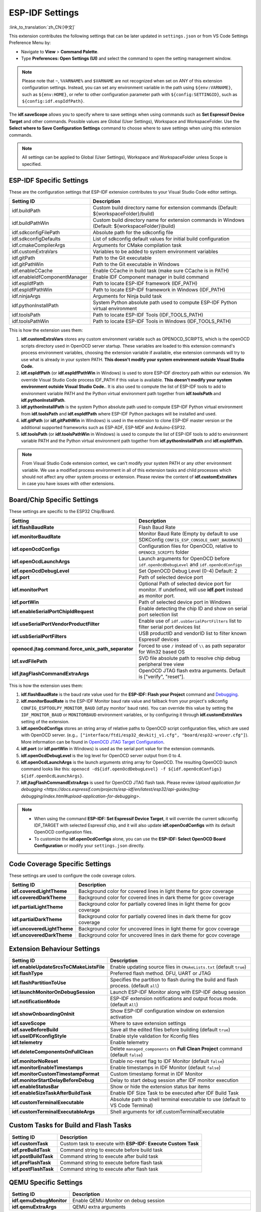 .. _settings:

ESP-IDF Settings
================

:link_to_translation:`zh_CN:[中文]`

This extension contributes the following settings that can be later updated in ``settings.json`` or from VS Code Settings Preference Menu by:

- Navigate to **View** > **Command Palette**.

- Type **Preferences: Open Settings (UI)** and select the command to open the setting management window.

.. note::

    Please note that ``~``, ``%VARNAME%`` and ``$VARNAME`` are not recognized when set on ANY of this extension configuration settings. Instead, you can set any environment variable in the path using ``${env:VARNAME}``, such as ``${env:HOME}``, or refer to other configuration parameter path with ``${config:SETTINGID}``, such as ``${config:idf.espIdfPath}``.

The **idf.saveScope** allows you to specify where to save settings when using commands such as **Set Espressif Device Target** and other commands. Possible values are Global (User Settings), Workspace and WorkspaceFolder. Use the **Select where to Save Configuration Settings** command to choose where to save settings when using this extension commands.

.. note::

    All settings can be applied to Global (User Settings), Workspace and WorkspaceFolder unless Scope is specified.

ESP-IDF Specific Settings
-------------------------

These are the configuration settings that ESP-IDF extension contributes to your Visual Studio Code editor settings.

.. list-table::
    :widths: 10 20
    :header-rows: 1

    * - Setting ID
      - Description
    * - idf.buildPath
      - Custom build directory name for extension commands (Default: \${workspaceFolder}/build)
    * - idf.buildPathWin
      - Custom build directory name for extension commands in Windows (Default: \${workspaceFolder}\\build)
    * - idf.sdkconfigFilePath
      - Absolute path for the sdkconfig file
    * - idf.sdkconfigDefaults
      - List of sdkconfig default values for initial build configuration
    * - idf.cmakeCompilerArgs
      - Arguments for CMake compilation task
    * - idf.customExtraVars
      - Variables to be added to system environment variables
    * - idf.gitPath
      - Path to the Git executable
    * - idf.gitPathWin
      - Path to the Git executable in Windows
    * - idf.enableCCache
      - Enable CCache in build task (make sure CCache is in PATH)
    * - idf.enableIdfComponentManager
      - Enable IDF Component manager in build command
    * - idf.espIdfPath
      - Path to locate ESP-IDF framework (IDF_PATH)
    * - idf.espIdfPathWin
      - Path to locate ESP-IDF framework in Windows (IDF_PATH)
    * - idf.ninjaArgs
      - Arguments for Ninja build task
    * - idf.pythonInstallPath
      - System Python absolute path used to compute ESP-IDF Python virtual environment
    * - idf.toolsPath
      - Path to locate ESP-IDF Tools (IDF_TOOLS_PATH)
    * - idf.toolsPathWin
      - Path to locate ESP-IDF Tools in Windows (IDF_TOOLS_PATH)

This is how the extension uses them:

1. **idf.customExtraVars** stores any custom environment variable such as OPENOCD_SCRIPTS, which is the openOCD scripts directory used in OpenOCD server startup. These variables are loaded to this extension command's process environment variables, choosing the extension variable if available, else extension commands will try to use what is already in your system PATH. **This doesn't modify your system environment outside Visual Studio Code.**
2. **idf.espIdfPath** (or **idf.espIdfPathWin** in Windows) is used to store ESP-IDF directory path within our extension. We override Visual Studio Code process IDF_PATH if this value is available. **This doesn't modify your system environment outside Visual Studio Code.**. It is also used to compute the list of ESP-IDF tools to add to environment variable PATH and the Python virtual environment path together from **idf.toolsPath** and **idf.pythonInstallPath**.
3. **idf.pythonInstallPath** is the system Python absolute path used to compute ESP-IDF Python virtual environment from **idf.toolsPath** and **idf.espIdfPath** where ESP-IDF Python packages will be installed and used.
4. **idf.gitPath** (or **idf.gitPathWin** in Windows) is used in the extension to clone ESP-IDF master version or the additional supported frameworks such as ESP-ADF, ESP-MDF and Arduino-ESP32.
5. **idf.toolsPath** (or **idf.toolsPathWin** in Windows) is used to compute the list of ESP-IDF tools to add to environment variable PATH and the Python virtual environment path together from **idf.pythonInstallPath** and **idf.espIdfPath**.

.. note::

    From Visual Studio Code extension context, we can't modify your system PATH or any other environment variable. We use a modified process environment in all of this extension tasks and child processes which should not affect any other system process or extension. Please review the content of **idf.customExtraVars** in case you have issues with other extensions.

Board/Chip Specific Settings
----------------------------

These settings are specific to the ESP32 Chip/Board.

.. list-table::
    :widths: 25 75
    :header-rows: 1

    * - Setting
      - Description
    * - **idf.flashBaudRate**
      - Flash Baud Rate
    * - **idf.monitorBaudRate**
      - Monitor Baud Rate (Empty by default to use SDKConfig ``CONFIG_ESP_CONSOLE_UART_BAUDRATE``)
    * - **idf.openOcdConfigs**
      - Configuration files for OpenOCD, relative to ``OPENOCD_SCRIPTS`` folder
    * - **idf.openOcdLaunchArgs**
      - Launch arguments for OpenOCD before ``idf.openOcdDebugLevel`` and ``idf.openOcdConfigs``
    * - **idf.openOcdDebugLevel**
      - Set OpenOCD Debug Level (0-4) Default: 2
    * - **idf.port**
      - Path of selected device port
    * - **idf.monitorPort**
      - Optional Path of selected device port for monitor. If undefined, will use **idf.port** instead as monitor port.
    * - **idf.portWin**
      - Path of selected device port in Windows
    * - **idf.enableSerialPortChipIdRequest**
      - Enable detecting the chip ID and show on serial port selection list
    * - **idf.useSerialPortVendorProductFilter**
      - Enable use of ``idf.usbSerialPortFilters`` list to filter serial port devices list
    * - **idf.usbSerialPortFilters**
      - USB productID and vendorID list to filter known Espressif devices
    * - **openocd.jtag.command.force_unix_path_separator**
      - Forced to use ``/`` instead of ``\\`` as path separator for Win32 based OS
    * - **idf.svdFilePath**
      - SVD file absolute path to resolve chip debug peripheral tree view
    * - **idf.jtagFlashCommandExtraArgs**
      - OpenOCD JTAG flash extra arguments. Default is ["verify", "reset"].

This is how the extension uses them:

1. **idf.flashBaudRate** is the baud rate value used for the **ESP-IDF: Flash your Project** command and `Debugging <https://docs.espressif.com/projects/vscode-esp-idf-extension/en/latest/debugproject.html>`_.
2. **idf.monitorBaudRate** is the ESP-IDF Monitor baud rate value and fallback from your project's sdkconfig ``CONFIG_ESPTOOLPY_MONITOR_BAUD`` (idf.py monitor' baud rate). You can override this value by setting the ``IDF_MONITOR_BAUD`` or ``MONITORBAUD`` environment variables, or by configuring it through **idf.customExtraVars** setting of the extension.
3. **idf.openOcdConfigs** stores an string array of relative paths to OpenOCD script configuration files, which are used with OpenOCD server. (e.g.，``["interface/ftdi/esp32_devkitj_v1.cfg", "board/esp32-wrover.cfg"]``). More information can be found in `OpenOCD JTAG Target Configuration <https://docs.espressif.com/projects/esp-idf/en/latest/esp32/api-guides/jtag-debugging/tips-and-quirks.html#jtag-debugging-tip-openocd-configure-target>`_.
4. **idf.port** (or **idf.portWin** in Windows) is used as the serial port value for the extension commands.
5. **idf.openOcdDebugLevel** is the log level for OpenOCD server output from 0 to 4.
6. **idf.openOcdLaunchArgs** is the launch arguments string array for OpenOCD. The resulting OpenOCD launch command looks like this: ``openocd -d${idf.openOcdDebugLevel} -f ${idf.openOcdConfigs} ${idf.openOcdLaunchArgs}``.
7. **idf.jtagFlashCommandExtraArgs** is used for OpenOCD JTAG flash task. Please review `Upload application for debugging <https://docs.espressif.com/projects/esp-idf/en/latest/esp32/api-guides/jtag-debugging/index.html#upload-application-for-debugging>`.

.. note::

    * When using the command **ESP-IDF: Set Espressif Device Target**, it will override the current sdkconfig IDF_TARGET with selected Espressif chip, and it will also update **idf.openOcdConfigs** with its default OpenOCD configuration files.
    * To customize the **idf.openOcdConfigs** alone, you can use the **ESP-IDF: Select OpenOCD Board Configuration** or modify your ``settings.json`` directly.

Code Coverage Specific Settings
-------------------------------

These settings are used to configure the code coverage colors.

.. list-table::
    :widths: 25 75
    :header-rows: 1

    * - Setting ID
      - Description
    * - **idf.coveredLightTheme**
      - Background color for covered lines in light theme for gcov coverage
    * - **idf.coveredDarkTheme**
      - Background color for covered lines in dark theme for gcov coverage
    * - **idf.partialLightTheme**
      - Background color for partially covered lines in light theme for gcov coverage
    * - **idf.partialDarkTheme**
      - Background color for partially covered lines in dark theme for gcov coverage
    * - **idf.uncoveredLightTheme**
      - Background color for uncovered lines in light theme for gcov coverage
    * - **idf.uncoveredDarkTheme**
      - Background color for uncovered lines in dark theme for gcov coverage


Extension Behaviour Settings
----------------------------

.. list-table::
    :widths: 25 75
    :header-rows: 1

    * - Setting ID
      - Description
    * - **idf.enableUpdateSrcsToCMakeListsFile**
      - Enable updating source files in ``CMakeLists.txt`` (default ``true``)
    * - **idf.flashType**
      - Preferred flash method. DFU, UART or JTAG
    * - **idf.flashPartitionToUse**
      - Specifies the partition to flash during the build and flash process. (default ``all``)
    * - **idf.launchMonitorOnDebugSession**
      - Launch ESP-IDF Monitor along with ESP-IDF debug session
    * - **idf.notificationMode**
      - ESP-IDF extension notifications and output focus mode. (default ``All``)
    * - **idf.showOnboardingOnInit**
      - Show ESP-IDF configuration window on extension activation
    * - **idf.saveScope**
      - Where to save extension settings
    * - **idf.saveBeforeBuild**
      - Save all the edited files before building (default ``true``)
    * - **idf.useIDFKconfigStyle**
      - Enable style validation for Kconfig files
    * - **idf.telemetry**
      - Enable telemetry
    * - **idf.deleteComponentsOnFullClean**
      - Delete ``managed_components`` on **Full Clean Project** command (default ``false``)
    * - **idf.monitorNoReset**
      - Enable no-reset flag to IDF Monitor (default ``false``)
    * - **idf.monitorEnableTimestamps**
      - Enable timestamps in IDF Monitor (default ``false``)
    * - **idf.monitorCustomTimestampFormat**
      - Custom timestamp format in IDF Monitor
    * - **idf.monitorStartDelayBeforeDebug**
      - Delay to start debug session after IDF monitor execution
    * - **idf.enableStatusBar**
      - Show or hide the extension status bar items
    * - **idf.enableSizeTaskAfterBuildTask**
      - Enable IDF Size Task to be executed after IDF Build Task
    * - **idf.customTerminalExecutable**
      - Absolute path to shell terminal executable to use (default to VS Code Terminal)
    * - **idf.customTerminalExecutableArgs**
      - Shell arguments for idf.customTerminalExecutable


Custom Tasks for Build and Flash Tasks
--------------------------------------

.. list-table::
    :widths: 25 75
    :header-rows: 1

    * - Setting ID
      - Description
    * - **idf.customTask**
      - Custom task to execute with **ESP-IDF: Execute Custom Task**
    * - **idf.preBuildTask**
      - Command string to execute before build task
    * - **idf.postBuildTask**
      - Command string to execute after build task
    * - **idf.preFlashTask**
      - Command string to execute before flash task
    * - **idf.postFlashTask**
      - Command string to execute after flash task


QEMU Specific Settings
----------------------

.. list-table::
    :widths: 25 75
    :header-rows: 1

    * - Setting ID
      - Description
    * - **idf.qemuDebugMonitor**
      - Enable QEMU Monitor on debug session
    * - **idf.qemuExtraArgs**
      - QEMU extra arguments


Log Tracing Specific Settings
-----------------------------

.. list-table::
    :widths: 25 75
    :header-rows: 1

    * - Setting
      - Description
    * - **trace.poll_period**
      - poll_period will be set for the apptrace
    * - **trace.trace_size**
      - trace_size will set for the apptrace
    * - **trace.stop_tmo**
      - stop_tmo will be set for the apptrace
    * - **trace.wait4halt**
      - wait4halt will be set for the apptrace
    * - **trace.skip_size**
      - skip_size will be set for the apptrace


Other Frameworks' Specific Settings
-----------------------------------

These settings support additional frameworks together with ESP-IDF:

.. list-table::
    :widths: 25 75
    :header-rows: 1

    * - Setting ID
      - Description
    * - **idf.espAdfPath**
      - Path to locate ESP-ADF framework (ADF_PATH)
    * - **idf.espAdfPathWin**
      - Path to locate ESP-ADF framework in Windows (ADF_PATH)
    * - **idf.espMdfPath**
      - Path to locate ESP-MDF framework (MDF_PATH)
    * - **idf.espMdfPathWin**
      - Path to locate ESP-MDF framework in Windows (MDF_PATH)
    * - **idf.espMatterPath**
      - Path to locate ESP-Matter framework (ESP_MATTER_PATH)
    * - **idf.espRainmakerPath**
      - Path to locate ESP-Rainmaker framework in Windows (RMAKER_PATH)
    * - **idf.espRainmakerPathWin**
      - Path to locate ESP-Rainmaker framework in Windows (RMAKER_PATH)
    * - **idf.sbomFilePath**
      - Path to create ESP-IDF SBOM report


Use of Environment Variables in ESP-IDF ``settings.json`` and ``tasks.json``
----------------------------------------------------------------------------

Environment (env) variables and other ESP-IDF settings (config) can be referenced in ESP-IDF settings using the syntax ``${env:VARNAME}`` and ``${config:ESPIDFSETTING}``, respectively.

For example, to use ``"~/esp/esp-idf"``, set the value of **idf.espIdfPath** to ``"${env:HOME}/esp/esp-idf"``.
